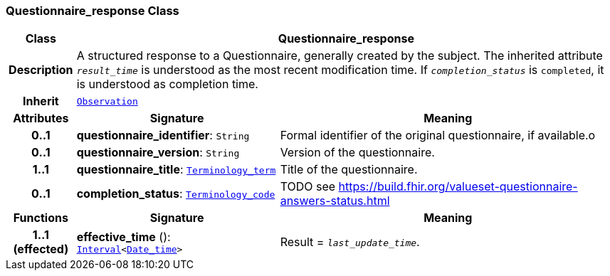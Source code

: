 === Questionnaire_response Class

[cols="^1,3,5"]
|===
h|*Class*
2+^h|*Questionnaire_response*

h|*Description*
2+a|A structured response to a Questionnaire, generally created by the subject. The inherited attribute `_result_time_` is understood as the most recent modification time. If `_completion_status_` is `completed`, it is understood as completion time.

h|*Inherit*
2+|`<<_observation_class,Observation>>`

h|*Attributes*
^h|*Signature*
^h|*Meaning*

h|*0..1*
|*questionnaire_identifier*: `String`
a|Formal identifier of the original questionnaire, if available.o

h|*0..1*
|*questionnaire_version*: `String`
a|Version of the questionnaire.

h|*1..1*
|*questionnaire_title*: `link:/releases/S2-RM-BASE/{base_release}/docs/foundation_types.html#_terminology_term_class[Terminology_term^]`
a|Title of the questionnaire.

h|*0..1*
|*completion_status*: `link:/releases/S2-RM-BASE/{base_release}/docs/foundation_types.html#_terminology_code_class[Terminology_code^]`
a|TODO see https://build.fhir.org/valueset-questionnaire-answers-status.html
h|*Functions*
^h|*Signature*
^h|*Meaning*

h|*1..1 +
(effected)*
|*effective_time* (): `link:/releases/S2-RM-BASE/{base_release}/docs/foundation_types.html#_interval_class[Interval^]<link:/releases/S2-RM-BASE/{base_release}/docs/foundation_types.html#_date_time_class[Date_time^]>`
a|Result = `_last_update_time_`.
|===
